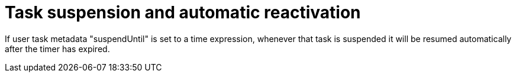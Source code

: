 [id='task-suspension-762']

= Task suspension and automatic reactivation

If user task metadata "suspendUntil" is set to a time expression, whenever that task is suspended it will be resumed automatically after the timer has expired.
